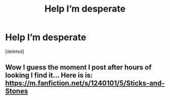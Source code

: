 #+TITLE: Help I’m desperate

* Help I’m desperate
:PROPERTIES:
:Score: 2
:DateUnix: 1560489692.0
:DateShort: 2019-Jun-14
:END:
[deleted]


** Wow I guess the moment I post after hours of looking I find it... Here is is: [[https://m.fanfiction.net/s/1240101/5/Sticks-and-Stones]]
:PROPERTIES:
:Author: thesun-shines-on-me
:Score: 1
:DateUnix: 1560490063.0
:DateShort: 2019-Jun-14
:END:
